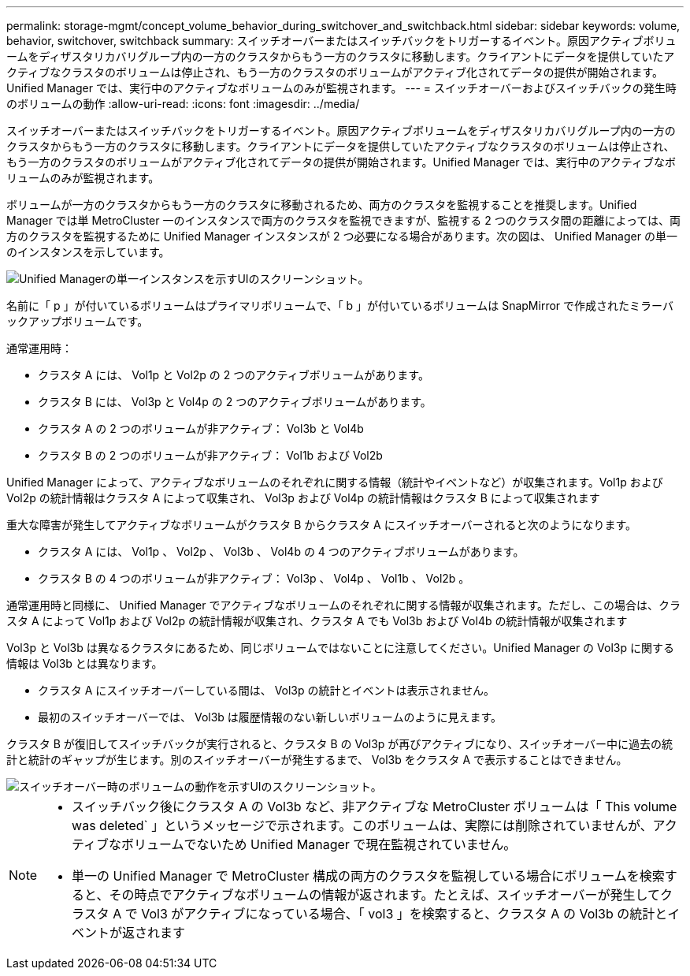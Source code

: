 ---
permalink: storage-mgmt/concept_volume_behavior_during_switchover_and_switchback.html 
sidebar: sidebar 
keywords: volume, behavior, switchover, switchback 
summary: スイッチオーバーまたはスイッチバックをトリガーするイベント。原因アクティブボリュームをディザスタリカバリグループ内の一方のクラスタからもう一方のクラスタに移動します。クライアントにデータを提供していたアクティブなクラスタのボリュームは停止され、もう一方のクラスタのボリュームがアクティブ化されてデータの提供が開始されます。Unified Manager では、実行中のアクティブなボリュームのみが監視されます。 
---
= スイッチオーバーおよびスイッチバックの発生時のボリュームの動作
:allow-uri-read: 
:icons: font
:imagesdir: ../media/


[role="lead"]
スイッチオーバーまたはスイッチバックをトリガーするイベント。原因アクティブボリュームをディザスタリカバリグループ内の一方のクラスタからもう一方のクラスタに移動します。クライアントにデータを提供していたアクティブなクラスタのボリュームは停止され、もう一方のクラスタのボリュームがアクティブ化されてデータの提供が開始されます。Unified Manager では、実行中のアクティブなボリュームのみが監視されます。

ボリュームが一方のクラスタからもう一方のクラスタに移動されるため、両方のクラスタを監視することを推奨します。Unified Manager では単 MetroCluster 一のインスタンスで両方のクラスタを監視できますが、監視する 2 つのクラスタ間の距離によっては、両方のクラスタを監視するために Unified Manager インスタンスが 2 つ必要になる場合があります。次の図は、 Unified Manager の単一のインスタンスを示しています。

image::../media/opm_mcc_switchover.gif[Unified Managerの単一インスタンスを示すUIのスクリーンショット。]

名前に「 p 」が付いているボリュームはプライマリボリュームで、「 b 」が付いているボリュームは SnapMirror で作成されたミラーバックアップボリュームです。

通常運用時：

* クラスタ A には、 Vol1p と Vol2p の 2 つのアクティブボリュームがあります。
* クラスタ B には、 Vol3p と Vol4p の 2 つのアクティブボリュームがあります。
* クラスタ A の 2 つのボリュームが非アクティブ： Vol3b と Vol4b
* クラスタ B の 2 つのボリュームが非アクティブ： Vol1b および Vol2b


Unified Manager によって、アクティブなボリュームのそれぞれに関する情報（統計やイベントなど）が収集されます。Vol1p および Vol2p の統計情報はクラスタ A によって収集され、 Vol3p および Vol4p の統計情報はクラスタ B によって収集されます

重大な障害が発生してアクティブなボリュームがクラスタ B からクラスタ A にスイッチオーバーされると次のようになります。

* クラスタ A には、 Vol1p 、 Vol2p 、 Vol3b 、 Vol4b の 4 つのアクティブボリュームがあります。
* クラスタ B の 4 つのボリュームが非アクティブ： Vol3p 、 Vol4p 、 Vol1b 、 Vol2b 。


通常運用時と同様に、 Unified Manager でアクティブなボリュームのそれぞれに関する情報が収集されます。ただし、この場合は、クラスタ A によって Vol1p および Vol2p の統計情報が収集され、クラスタ A でも Vol3b および Vol4b の統計情報が収集されます

Vol3p と Vol3b は異なるクラスタにあるため、同じボリュームではないことに注意してください。Unified Manager の Vol3p に関する情報は Vol3b とは異なります。

* クラスタ A にスイッチオーバーしている間は、 Vol3p の統計とイベントは表示されません。
* 最初のスイッチオーバーでは、 Vol3b は履歴情報のない新しいボリュームのように見えます。


クラスタ B が復旧してスイッチバックが実行されると、クラスタ B の Vol3p が再びアクティブになり、スイッチオーバー中に過去の統計と統計のギャップが生じます。別のスイッチオーバーが発生するまで、 Vol3b をクラスタ A で表示することはできません。

image::../media/opm_mcc_volumes.gif[スイッチオーバー時のボリュームの動作を示すUIのスクリーンショット。]

[NOTE]
====
* スイッチバック後にクラスタ A の Vol3b など、非アクティブな MetroCluster ボリュームは「 This volume was deleted` 」というメッセージで示されます。このボリュームは、実際には削除されていませんが、アクティブなボリュームでないため Unified Manager で現在監視されていません。
* 単一の Unified Manager で MetroCluster 構成の両方のクラスタを監視している場合にボリュームを検索すると、その時点でアクティブなボリュームの情報が返されます。たとえば、スイッチオーバーが発生してクラスタ A で Vol3 がアクティブになっている場合、「 vol3 」を検索すると、クラスタ A の Vol3b の統計とイベントが返されます


====